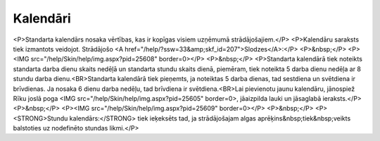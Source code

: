 .. 218 =============Kalendāri============= <P>Standarta kalendārs nosaka vērtības, kas ir kopīgas visiem uzņēmumā strādājošajiem.</P>
<P>Kalendāru saraksts tiek izmantots veidojot. Strādājošo <A href="/help/?ssw=33&amp;skf_id=207">Slodzes</A>:</P>
<P>&nbsp;</P>
<P><IMG src="/help/Skin/help/img.aspx?pid=25608" border=0></P>
<P>&nbsp;</P>
<P>Standarta kalendārā tiek noteikts standarta darba dienu skaits nedēļā un standarta stundu skaits dienā, piemēram, tiek noteikta 5 darba dienu nedēļa ar 8 stundu darba dienu.<BR>Standarta kalendārā tiek pieņemts, ja noteiktas 5 darba dienas, tad sestdiena un svētdiena ir brīvdienas. Ja nosaka 6 dienu darba nedēļu, tad brīvdiena ir svētdiena.<BR>Lai pievienotu jaunu kalendāru, jānospiež Rīku joslā poga <IMG src="/help/Skin/help/img.aspx?pid=25605" border=0>, jāaizpilda lauki un jāsaglabā ieraksts.</P>
<P>&nbsp;</P>
<P><IMG src="/help/Skin/help/img.aspx?pid=25609" border=0></P>
<P>&nbsp;</P>
<P><STRONG>Stundu kalendārs:</STRONG> tiek ieķeksēts tad, ja strādājošajam algas aprēķins&nbsp;tiek&nbsp;veikts balstoties uz nodefinēto stundas likmi.</P> 